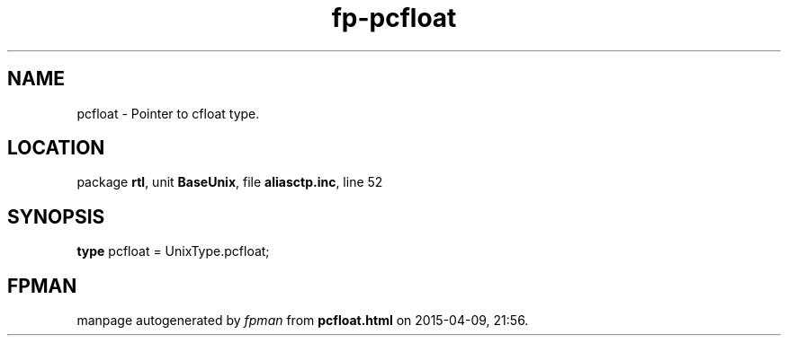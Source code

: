 .\" file autogenerated by fpman
.TH "fp-pcfloat" 3 "2014-03-14" "fpman" "Free Pascal Programmer's Manual"
.SH NAME
pcfloat - Pointer to cfloat type.
.SH LOCATION
package \fBrtl\fR, unit \fBBaseUnix\fR, file \fBaliasctp.inc\fR, line 52
.SH SYNOPSIS
\fBtype\fR pcfloat = UnixType.pcfloat;
.SH FPMAN
manpage autogenerated by \fIfpman\fR from \fBpcfloat.html\fR on 2015-04-09, 21:56.

